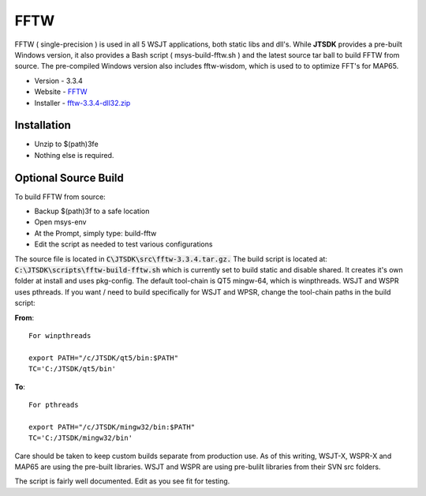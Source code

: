 FFTW
----

FFTW ( single-precision ) is used in all 5 WSJT applications, both
static libs and dll's. While **JTSDK** provides a pre-built Windows
version, it also provides a Bash script ( msys-build-fftw.sh ) and the
latest source tar ball to build FFTW from source. The pre-compiled
Windows version also includes fftw-wisdom, which is used to to optimize
FFT's for MAP65.

-  Version - 3.3.4
-  Website - `FFTW <http://www.fftw.org/>`__
-  Installer -
   `fftw-3.3.4-dll32.zip <ftp://ftp.fftw.org/pub/fftw/fftw-3.3.4-dll32.zip>`__

Installation
~~~~~~~~~~~~

-  Unzip to $(path)3fe
-  Nothing else is required.

Optional Source Build
~~~~~~~~~~~~~~~~~~~~~

To build FFTW from source:

-  Backup $(path)3f to a safe location
-  Open msys-env
-  At the Prompt, simply type: build-fftw
-  Edit the script as needed to test various configurations

The source file is located in :code:`C\JTSDK\src\fftw-3.3.4.tar.gz.`
The build script is located at: :code:`C:\JTSDK\scripts\fftw-build-fftw.sh`
which is currently set to build static and disable shared. It creates
it's own folder at install and uses pkg-config. The
default tool-chain is QT5 mingw-64, which is winpthreads. WSJT and WSPR
uses pthreads. If you want / need to build specifically for WSJT and
WPSR, change the tool-chain paths in the build script:

**From**:

::

    For winpthreads

    export PATH="/c/JTSDK/qt5/bin:$PATH"
    TC='C:/JTSDK/qt5/bin'

**To**:

::

    For pthreads

    export PATH="/c/JTSDK/mingw32/bin:$PATH"
    TC='C:/JTSDK/mingw32/bin'

Care should be taken to keep custom builds separate from production use.
As of this writing, WSJT-X, WSPR-X and MAP65 are using the pre-built
libraries. WSJT and WSPR are using pre-bulilt libraries from their SVN
src folders.

The script is fairly well documented. Edit as you see fit for testing.


